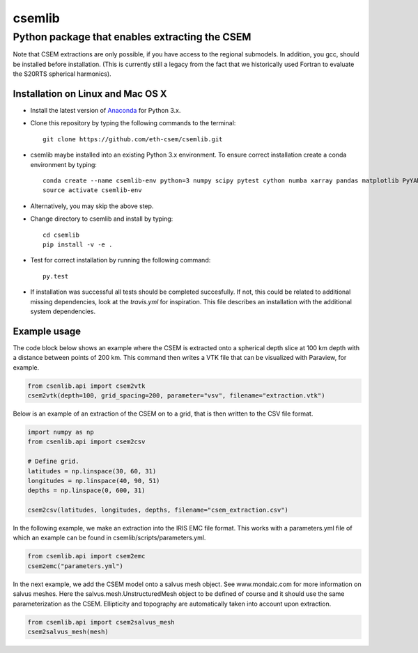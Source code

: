 .. highlight:: rst

=======
csemlib
=======

-----------------------------------------------
Python package that enables extracting the CSEM
-----------------------------------------------

Note that CSEM extractions are only possible, if you have access to the regional submodels.
In addition, you gcc, should be installed before installation. (This is currently still a legacy from the
fact that we historically used Fortran to evaluate the S20RTS spherical harmonics).

^^^^^^^^^^^^^^^^^^^^^^^^^^^^^^^^^^
Installation on Linux and Mac OS X
^^^^^^^^^^^^^^^^^^^^^^^^^^^^^^^^^^
* Install the latest version of `Anaconda <https://www.continuum.io/downloads>`_ for Python 3.x.
* Clone this repository by typing the following commands to the terminal::

     git clone https://github.com/eth-csem/csemlib.git

* csemlib maybe installed into an existing Python 3.x environment. To ensure correct installation create a conda environment by typing::

     conda create --name csemlib-env python=3 numpy scipy pytest cython numba xarray pandas matplotlib PyYAML
     source activate csemlib-env
     
* Alternatively, you may skip the above step.

* Change directory to csemlib and install by typing::

     cd csemlib
     pip install -v -e .

* Test for correct installation by running the following command::

    py.test

* If installation was successful all tests should be completed succesfully. If not, this could be related to additional missing dependencies, look at the *travis.yml* for inspiration. This file describes an installation with the additional system dependencies.


^^^^^^^^^^^^^
Example usage
^^^^^^^^^^^^^

The code block below shows an example where the CSEM is extracted onto a spherical depth slice at 100 km depth
with a distance between points of 200 km.
This command then writes a VTK file that can be visualized with Paraview, for example.

.. code-block:: python

   from csenlib.api import csem2vtk
   csem2vtk(depth=100, grid_spacing=200, parameter="vsv", filename="extraction.vtk")


Below is an example of an extraction of the CSEM on to a grid, that is then written
to the CSV file format.

.. code-block:: python

   import numpy as np
   from csenlib.api import csem2csv

   # Define grid.
   latitudes = np.linspace(30, 60, 31)
   longitudes = np.linspace(40, 90, 51)
   depths = np.linspace(0, 600, 31)

   csem2csv(latitudes, longitudes, depths, filename="csem_extraction.csv")

In the following example, we make an extraction into the IRIS EMC file format.
This works with a parameters.yml file of which an example can be found in csemlib/scripts/parameters.yml.

.. code-block:: python

    from csemlib.api import csem2emc
    csem2emc("parameters.yml")

In the next example, we add the CSEM model onto a salvus mesh object. See www.mondaic.com for more information
on salvus meshes. Here the salvus.mesh.UnstructuredMesh object to be defined of course and it should use the
same parameterization as the CSEM. Ellipticity and topography are automatically taken into account upon
extraction.

.. code-block:: python

    from csemlib.api import csem2salvus_mesh
    csem2salvus_mesh(mesh)


